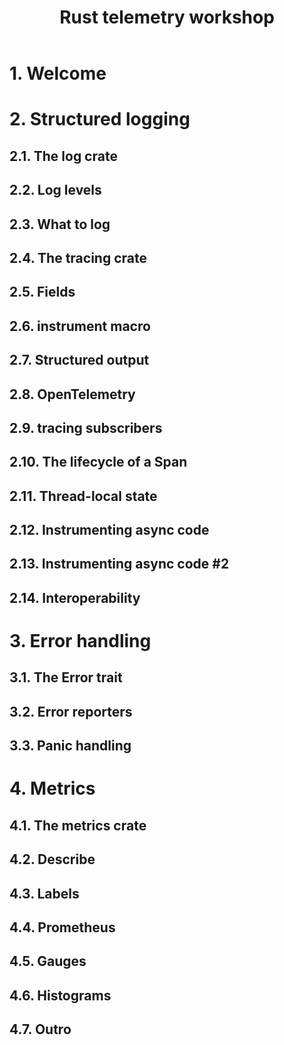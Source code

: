 #+TITLE: Rust telemetry workshop
#+LINK: https://rust-exercises.com/telemetry
#+STARTUP: entitiespretty
#+STARTUP: indent
#+STARTUP: overview

* 1. Welcome
* 2. Structured logging
** 2.1. The log crate
** 2.2. Log levels
** 2.3. What to log
** 2.4. The tracing crate
** 2.5. Fields
** 2.6. instrument macro
** 2.7. Structured output
** 2.8. OpenTelemetry
** 2.9. tracing subscribers
** 2.10. The lifecycle of a Span
** 2.11. Thread-local state
** 2.12. Instrumenting async code
** 2.13. Instrumenting async code #2
** 2.14. Interoperability

* 3. Error handling
** 3.1. The Error trait
** 3.2. Error reporters
** 3.3. Panic handling

* 4. Metrics
** 4.1. The metrics crate
** 4.2. Describe
** 4.3. Labels
** 4.4. Prometheus
** 4.5. Gauges
** 4.6. Histograms
** 4.7. Outro
